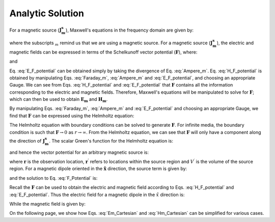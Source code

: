 .. _frequency_domain_magnetic_dipole_analytic_solution:

Analytic Solution
=================

.. Purpose::

    Here, Maxwell's equations are solved for a harmonic magnetic dipole source.
    This is accomplished by using the method of Schelkunoff potentials, as shown in Ward and Hohmann (:cite:`ward1988`).
    Analytic expressions for the electric field, the magnetic field and the corresponding vector potential are provided.
    



For a magnetic source (:math:`\mathbf{J_m^s}`), Maxwell's equations in the frequency domain are given by:


.. math::
	\nabla \times \mathbf{E_m} + i\omega \mu \mathbf{H_m} = - \mathbf{J_m^s} 
	:label: Faraday_m
.. math::
	\nabla \times \mathbf{H_m} - (\sigma + i\omega \varepsilon) \mathbf{E_m} = 0
	:label: Ampere_m

where the subscripts :math:`_m` remind us that we are using a magnetic source.
For a magnetic source (:math:`\mathbf{J_m^s}`), the electric and magnetic fields can be expressed in terms of the Schelkunoff vector potential (:math:`\mathbf{F}`), where:

.. math::
	\mathbf{H}_m = -(\sigma + i \omega \varepsilon) \mathbf{F} + \frac{1}{(i \omega \mu)} \nabla (\nabla \cdot \mathbf{F})
	:label: H_F_potential


and

.. math::
	\mathbf{E}_m = - \nabla \times \mathbf{F}
	:label: E_F_potential


Eq. :eq:`E_F_potential` can be obtained simply by taking the divergence of Eq. :eq:`Ampere_m`.
Eq. :eq:`H_F_potential` is obtained by manipulating Eqs. :eq:`Faraday_m`, :eq:`Ampere_m` and :eq:`E_F_potential`, and choosing an appropriate Gauge.
We can see from Eqs. :eq:`H_F_potential` and :eq:`E_F_potential` that :math:`\mathbf{F}` contains all the information corresponding to the electric and magnetic fields.
Therefore, Maxwell's equations will be manipulated to solve for :math:`\mathbf{F}`; which can then be used to obtain :math:`\mathbf{E_m}` and :math:`\mathbf{H_m}`. 

By manipulating Eqs. :eq:`Faraday_m`, :eq:`Ampere_m` and :eq:`E_F_potential` and choosing an appropriate Gauge, we find that :math:`\mathbf{F}` can be expressed using the Helmholtz equation:


.. math::
	\nabla^2 \mathbf{F} + k^2 \mathbf{F} = - \mathbf{J}_m^s, \  \  \  \  \text{where} \  \  k^2 = \omega^2\mu\varepsilon -i\omega\mu\sigma
	:label: Helmholtz_F 

The Helmholtz equation with boundary conditions can be solved to generate :math:`\mathbf{F}`. 
For infinite media, the boundary condition is such that :math:`\mathbf{F} \rightarrow 0` as :math:`r \rightarrow \infty`.
From the Helmholtz equation, we can see that :math:`\mathbf{F}` will only have a component along the direction of :math:`\mathbf{J_m^s}`.
The scalar Green's function for the Helmholtz equation is:


.. math::
	G(r) = \frac{e^{-ikr}}{4\pi r}.
	:label: GreensFncFullSpace

and hence the vector potential for an arbitrary magnetic source is:

.. math::
	\mathbf{F}(\mathbf{r}) = \int_{V^\prime} \frac{e^{-ik|\mathbf{r}-\mathbf{r}'|}}{4\pi |\mathbf{r}-\mathbf{r}'|} \mathbf{J}_m^s (\mathbf{r}') dV^\prime
	:label: F_Potential

where :math:`\mathbf{r}` is the observation location, :math:`\mathbf{r^\prime}` refers to locations within the source region and :math:`V^\prime` is the volume of the source region.
For a magnetic dipole oriented in the :math:`\mathbf{\hat x}` direction, the source term is given by:


.. math::
	\mathbf{J}_m^s = i \omega \mu I S \delta(x) \delta(y) \delta(z) \mathbf{\hat x}
	:label: Jm_x


and the solution to Eq. :eq:`F_Potential` is:

.. math::
	\mathbf{F} = \frac{i \omega \mu m}{4\pi r} e^{-ikr} \mathbf{\hat x}
	:label: F_Potential_for_Jm_x


Recall the :math:`\mathbf{F}` can be used to obtain the electric and magnetic field according to Eqs. :eq:`H_F_potential` and :eq:`E_F_potential`.
Thus the electric field for a magnetic dipole in the :math:`\hat x` direction is:

.. math::
	\mathbf{E_m} = \frac{i \omega \mu m}{4 \pi r^2} \left( ikr + 1 \right) e^{-ikr} \left( -\frac{z}{r} \mathbf{\hat y} + \frac{y}{r} \mathbf{\hat z} \right).
	:label: Em_Cartesian


While the magnetic field is given by:

.. math::
	\mathbf{H_m} = \frac{m}{4 \pi r^3} e^{-ikr} \left[ \left(\frac{x^2}{r^2} \mathbf{\hat x} + \frac{xy}{r^2} \mathbf{\hat y} + \frac{xz}{r^2} \mathbf{\hat z} \right) \left(-k^2 r^2 + 3ikr +3 \right) + \left(k^2 r^2 - ikr -1 \right) \mathbf{\hat x} \right].
	:label: Hm_Cartesian

On the following page, we show how Eqs. :eq:`Em_Cartesian` and :eq:`Hm_Cartesian` can be simplified for various cases.




